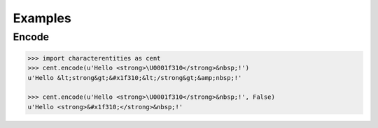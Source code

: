 Examples
########

Encode
======

.. code-block:: python

   >>> import characterentities as cent
   >>> cent.encode(u'Hello <strong>\U0001f310</strong>&nbsp;!')
   u'Hello &lt;strong&gt;&#x1f310;&lt;/strong&gt;&amp;nbsp;!'

   >>> cent.encode(u'Hello <strong>\U0001f310</strong>&nbsp;!', False)
   u'Hello <strong>&#x1f310;</strong>&nbsp;!'
